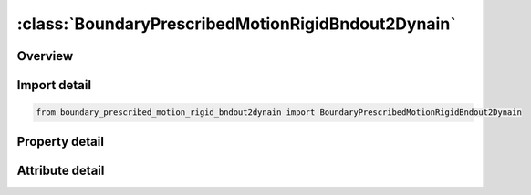 





:class:`BoundaryPrescribedMotionRigidBndout2Dynain`
===================================================


.. py:class:: boundary_prescribed_motion_rigid_bndout2dynain.BoundaryPrescribedMotionRigidBndout2Dynain(**kwargs)

   Bases: :py:obj:`ansys.dyna.core.lib.keyword_base.KeywordBase`


   
   DYNA BOUNDARY_PRESCRIBED_MOTION_RIGID_BNDOUT2DYNAIN keyword
















   ..
       !! processed by numpydoc !!


.. py:currentmodule:: BoundaryPrescribedMotionRigidBndout2Dynain

Overview
--------

.. tab-set::




   .. tab-item:: Properties

      .. list-table::
          :header-rows: 0
          :widths: auto

          * - :py:attr:`~pid`
            - Get or set the Part ID of the nodal rigid body.
          * - :py:attr:`~dof`
            - Get or set the Applicable degrees-of-freedom:
          * - :py:attr:`~vad`
            - Get or set the Velocity/Acceleration/Displacement flag:
          * - :py:attr:`~lcid`
            - Get or set the Curve ID or function ID to describe motion value as a function of time; see *DEFINE_CURVE, *DEFINE_CURVE_FUNCTION, or *DEFINE_FUNCTION.  If LCID refers to *DEFINE_FUNCTION, the function has four arguments: time and x, y and z coordinates of the node or rigid body, such as f(t,x,y,z)=10.0×t+max⁡(x-100,0.). If VAD = 2, the function has one argument which is time, such as f(t)=10.0×t (see Remark 2). See BIRTH below.
          * - :py:attr:`~sf`
            - Get or set the Load curve scale factor (default=1.0).
          * - :py:attr:`~vid`
            - Get or set the Vector ID for DOF values of 4 or 8, see *DEFINE_VECTOR.
          * - :py:attr:`~death`
            - Get or set the Time imposed motion/constraint is removed (default=1.0E+28).
          * - :py:attr:`~birth`
            - Get or set the Time imposed motion/constraint is activated (default=0.0).
          * - :py:attr:`~offset1`
            - Get or set the Offset for DOF types 9-11 (y, z, x direction).
          * - :py:attr:`~offset2`
            - Get or set the Offset for DOF types 9-11 (z, x, y direction).
          * - :py:attr:`~lrb`
            - Get or set the Lead rigid body for measuring the relative displacement.
          * - :py:attr:`~node1`
            - Get or set the Optional orientation node, n1, for relative displacement.
          * - :py:attr:`~node2`
            - Get or set the Optional orientation node, n2, for relative displacement.
          * - :py:attr:`~prmr`
            - Get or set the String representing the name of the parameter to be output to the dynain
          * - :py:attr:`~id`
            - Get or set the ID keyword option
          * - :py:attr:`~heading`
            - Get or set the Descriptor. We suggest using unique descriptions.


   .. tab-item:: Attributes

      .. list-table::
          :header-rows: 0
          :widths: auto

          * - :py:attr:`~keyword`
            - 
          * - :py:attr:`~subkeyword`
            - 
          * - :py:attr:`~option_specs`
            - Get the card format type.






Import detail
-------------

.. code-block:: python

    from boundary_prescribed_motion_rigid_bndout2dynain import BoundaryPrescribedMotionRigidBndout2Dynain

Property detail
---------------

.. py:property:: pid
   :type: Optional[int]


   
   Get or set the Part ID of the nodal rigid body.
















   ..
       !! processed by numpydoc !!

.. py:property:: dof
   :type: int


   
   Get or set the Applicable degrees-of-freedom:
   EQ.0: Not valid, please use any of the other available options,
   EQ.1: x-translational DOF,
   EQ.2: y-translational DOF,
   EQ.3: z-translational DOF,
   EQ.4: translational motion only in direction given by the VID. Movement on plane normal to the vector is permitted,
   EQ.-4: Same as 4, except translation on the plane normal to the vector is NOT permitted,
   EQ.5: x-rotational DOF,
   EQ.6: y-rotational DOF,
   EQ.7: z-rotational DOF,
   EQ.8: rotational motion about an axis which is passing through the center-of-gravity of the node, node set, or rigid body and is parallel to vector VID.  Rotation about the normal axes is permitted,
   EQ.-8:rotational motion about an axis which is passing through the center-of-gravity of the node or node set and is parallel to vector VID.  Rotation about the normal axes is not permitted.  This option does not apply to rigid bodies.,
   EQ.9: y/z DOF for node rotating about the x-axis at location (OFFSET1,OFFSET2) in the yz-plane, point (y,z). Radial motion is NOT permitted,
   EQ.-9: Same as 9, except radial motion is permitted,
   EQ.10: z/x DOF for node rotating about the y-axis at location (OFFSET1,OFFSET2) in the zx-plane, point(z,x). Radial motion is NOT permitted,
   EQ.-10:Same as  10, except radial motion is permitted,
   EQ.11: x/y DOF for node rotating about the z-axis at location (OFFSET1,OFFSET2) in the xy-plane, point (x,y). Radial motion is NOT permitted,
   EQ.-11: Same as 11, except radial motion is permitted.
















   ..
       !! processed by numpydoc !!

.. py:property:: vad
   :type: int


   
   Get or set the Velocity/Acceleration/Displacement flag:
   EQ.0: velocity(rigid bodies and nodes),
   EQ.1: acceleration(nodes only),
   EQ.2: displacement(rigid bodies and nodes).
   EQ.3: velocity versus displacement(rigid bodies),
   EQ.4: relative displacement(rigid bodies only)
















   ..
       !! processed by numpydoc !!

.. py:property:: lcid
   :type: Optional[int]


   
   Get or set the Curve ID or function ID to describe motion value as a function of time; see *DEFINE_CURVE, *DEFINE_CURVE_FUNCTION, or *DEFINE_FUNCTION.  If LCID refers to *DEFINE_FUNCTION, the function has four arguments: time and x, y and z coordinates of the node or rigid body, such as f(t,x,y,z)=10.0×t+max⁡(x-100,0.). If VAD = 2, the function has one argument which is time, such as f(t)=10.0×t (see Remark 2). See BIRTH below.
















   ..
       !! processed by numpydoc !!

.. py:property:: sf
   :type: float


   
   Get or set the Load curve scale factor (default=1.0).
















   ..
       !! processed by numpydoc !!

.. py:property:: vid
   :type: Optional[int]


   
   Get or set the Vector ID for DOF values of 4 or 8, see *DEFINE_VECTOR.
















   ..
       !! processed by numpydoc !!

.. py:property:: death
   :type: float


   
   Get or set the Time imposed motion/constraint is removed (default=1.0E+28).
















   ..
       !! processed by numpydoc !!

.. py:property:: birth
   :type: float


   
   Get or set the Time imposed motion/constraint is activated (default=0.0).
















   ..
       !! processed by numpydoc !!

.. py:property:: offset1
   :type: float


   
   Get or set the Offset for DOF types 9-11 (y, z, x direction).
















   ..
       !! processed by numpydoc !!

.. py:property:: offset2
   :type: float


   
   Get or set the Offset for DOF types 9-11 (z, x, y direction).
















   ..
       !! processed by numpydoc !!

.. py:property:: lrb
   :type: int


   
   Get or set the Lead rigid body for measuring the relative displacement.
















   ..
       !! processed by numpydoc !!

.. py:property:: node1
   :type: int


   
   Get or set the Optional orientation node, n1, for relative displacement.
















   ..
       !! processed by numpydoc !!

.. py:property:: node2
   :type: int


   
   Get or set the Optional orientation node, n2, for relative displacement.
















   ..
       !! processed by numpydoc !!

.. py:property:: prmr
   :type: Optional[str]


   
   Get or set the String representing the name of the parameter to be output to the dynain
   file, its value will be the reaction force from the constraint at the end of
   the simulation.Make sure to not use the first character position in the
   field since this is ignored,and when the resulting dynain file is used in
   another simulation the rules for parameters apply.See* PARAMETER for details..
















   ..
       !! processed by numpydoc !!

.. py:property:: id
   :type: Optional[int]


   
   Get or set the ID keyword option
















   ..
       !! processed by numpydoc !!

.. py:property:: heading
   :type: Optional[str]


   
   Get or set the Descriptor. We suggest using unique descriptions.
















   ..
       !! processed by numpydoc !!



Attribute detail
----------------

.. py:attribute:: keyword
   :value: 'BOUNDARY'


.. py:attribute:: subkeyword
   :value: 'PRESCRIBED_MOTION_RIGID_BNDOUT2DYNAIN'


.. py:attribute:: option_specs

   
   Get the card format type.
















   ..
       !! processed by numpydoc !!





